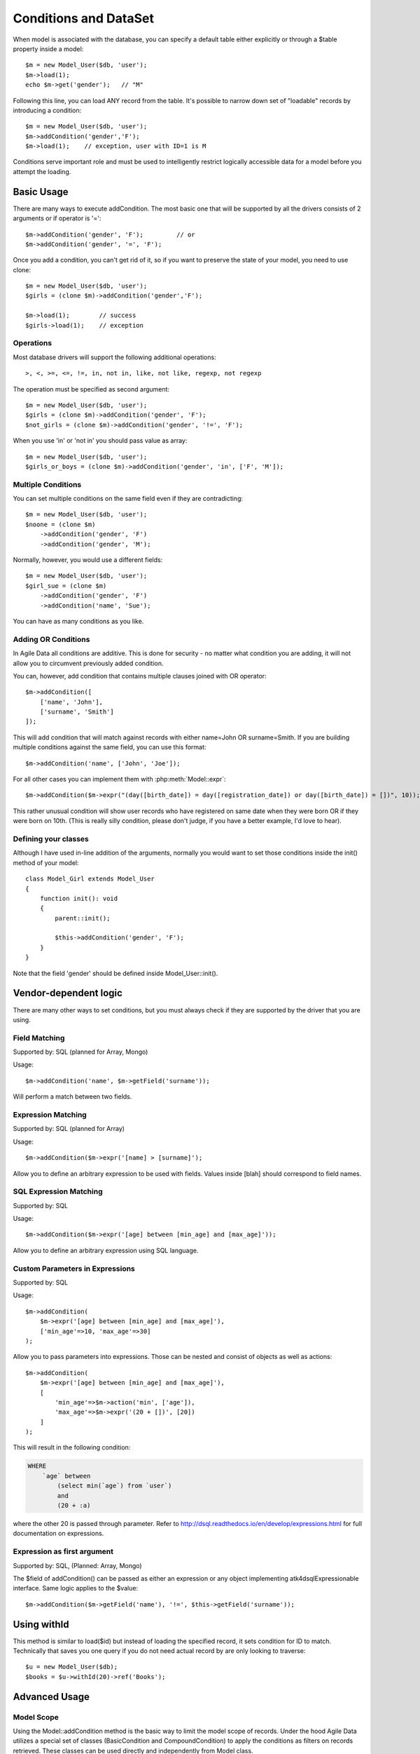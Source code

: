
.. _DataSet:
.. _conditions:

.. php:namespace:: atk4\data

======================
Conditions and DataSet
======================

.. php:class:: Model

When model is associated with the database, you can specify a default table
either explicitly or through a $table property inside a model::

    $m = new Model_User($db, 'user');
    $m->load(1);
    echo $m->get('gender');   // "M"


Following this line, you can load ANY record from the table. It's possible to
narrow down set of "loadable" records by introducing a condition::

    $m = new Model_User($db, 'user');
    $m->addCondition('gender','F');
    $m->load(1);    // exception, user with ID=1 is M

Conditions serve important role and must be used to intelligently restrict
logically accessible data for a model before you attempt the loading.

Basic Usage
===========

.. php:method:: addCondition($field, $operator = null, $value = null)

There are many ways to execute addCondition. The most basic one that will be
supported by all the drivers consists of 2 arguments or if operator is '='::

    $m->addCondition('gender', 'F');         // or
    $m->addCondition('gender', '=', 'F');

Once you add a condition, you can't get rid of it, so if you want
to preserve the state of your model, you need to use clone::

    $m = new Model_User($db, 'user');
    $girls = (clone $m)->addCondition('gender','F');

    $m->load(1);        // success
    $girls->load(1);    // exception

Operations
----------

Most database drivers will support the following additional operations::

    >, <, >=, <=, !=, in, not in, like, not like, regexp, not regexp

The operation must be specified as second argument::

    $m = new Model_User($db, 'user');
    $girls = (clone $m)->addCondition('gender', 'F');
    $not_girls = (clone $m)->addCondition('gender', '!=', 'F');

When you use 'in' or 'not in' you should pass value as array::

    $m = new Model_User($db, 'user');
    $girls_or_boys = (clone $m)->addCondition('gender', 'in', ['F', 'M']);

Multiple Conditions
-------------------

You can set multiple conditions on the same field even if they are contradicting::

    $m = new Model_User($db, 'user');
    $noone = (clone $m)
        ->addCondition('gender', 'F')
        ->addCondition('gender', 'M');

Normally, however, you would use a different fields::

    $m = new Model_User($db, 'user');
    $girl_sue = (clone $m)
        ->addCondition('gender', 'F')
        ->addCondition('name', 'Sue');

You can have as many conditions as you like.

Adding OR Conditions
--------------------

In Agile Data all conditions are additive. This is done for security - no matter
what condition you are adding, it will not allow you to circumvent previously
added condition.

You can, however, add condition that contains multiple clauses joined with OR
operator::

    $m->addCondition([
        ['name', 'John'],
        ['surname', 'Smith']
    ]);

This will add condition that will match against records with either
name=John OR surname=Smith.
If you are building multiple conditions against the same field, you can use this
format::

    $m->addCondition('name', ['John', 'Joe']);

For all other cases you can implement them with :php:meth:`Model::expr`::

    $m->addCondition($m->expr("(day([birth_date]) = day([registration_date]) or day([birth_date]) = [])", 10));

This rather unusual condition will show user records who have registered on same
date when they were born OR if they were born on 10th. (This is really silly
condition, please don't judge, if you have a better example, I'd love to hear).

Defining your classes
---------------------

Although I have used in-line addition of the arguments, normally you would want
to set those conditions inside the init() method of your model::


    class Model_Girl extends Model_User
    {
        function init(): void
        {
            parent::init();

            $this->addCondition('gender', 'F');
        }
    }

Note that the field 'gender' should be defined inside Model_User::init().

Vendor-dependent logic
======================

There are many other ways to set conditions, but you must always check if they
are supported by the driver that you are using.

Field Matching
--------------

Supported by: SQL   (planned for Array, Mongo)

Usage::

    $m->addCondition('name', $m->getField('surname'));

Will perform a match between two fields.


Expression Matching
-------------------

Supported by: SQL   (planned for Array)

Usage::

    $m->addCondition($m->expr('[name] > [surname]');

Allow you to define an arbitrary expression to be used with fields. Values
inside [blah] should correspond to field names.


SQL Expression Matching
-----------------------

.. php:method:: expr($expression, $arguments = [])

    Basically is a wrapper to create DSQL Expression, however this will find any
    usage of identifiers inside the template that do not have a corresponding
    value inside $arguments and replace it with the field::

        $m->expr('[age] > 20'); // same as
        $m->expr('[age] > 20', ['age'=>$m->getField('age')); // same as



Supported by: SQL

Usage::

    $m->addCondition($m->expr('[age] between [min_age] and [max_age]'));

Allow you to define an arbitrary expression using SQL language.


Custom Parameters in Expressions
--------------------------------

Supported by: SQL

Usage::

    $m->addCondition(
        $m->expr('[age] between [min_age] and [max_age]'),
        ['min_age'=>10, 'max_age'=>30]
    );

Allow you to pass parameters into expressions. Those can be nested and consist
of objects as well as actions::


    $m->addCondition(
        $m->expr('[age] between [min_age] and [max_age]'),
        [
            'min_age'=>$m->action('min', ['age']),
            'max_age'=>$m->expr('(20 + [])', [20])
        ]
    );

This will result in the following condition:

.. code-block:: sql

    WHERE
        `age` between
            (select min(`age`) from `user`)
            and
            (20 + :a)

where the other 20 is passed through parameter. Refer to
http://dsql.readthedocs.io/en/develop/expressions.html for full documentation
on expressions.


Expression as first argument
----------------------------

Supported by: SQL, (Planned: Array, Mongo)

The $field of addCondition() can be passed as either an expression or any
object implementing atk4\dsql\Expressionable interface. Same logic applies
to the $value::

    $m->addCondition($m->getField('name'), '!=', $this->getField('surname'));


Using withId
============

.. php:method:: withId($id)

This method is similar to load($id) but instead of loading the specified record,
it sets condition for ID to match. Technically that saves you one query if you
do not need actual record by are only looking to traverse::

    $u = new Model_User($db);
    $books = $u->withId(20)->ref('Books');

Advanced Usage
==============


Model Scope
-----------

Using the Model::addCondition method is the basic way to limit the model scope of records. Under the hood
Agile Data utilizes a special set of classes (BasicCondition and CompoundCondition) to apply the conditions as filters on records retrieved.
These classes can be used directly and independently from Model class.

.. php:method:: scope()

This method provides access to the model scope enablind conditions to be added::

   $contact->scope()->add($condition); // adding condition to a model

.. php:namespace:: atk4\data\Model\Scope

.. php:class:: BasicCondition

BasicCondition represents a simple condition in a form [field, operation, value], similar to the functionality of the 
Model::addCondition method

.. php:method:: __construct($key, $operator = null, $value = null);

Creates condition object based on provided arguments. It acts similar to Model::addCondition

$key can be Model field name, Field object, Expression object, FALSE (interpreted as Expression('false')), TRUE (interpreted as empty condition) or an array in the form of [$key, $operator, $value]
$operator can be one of the supported operators >, <, >=, <=, !=, in, not in, like, not like, regexp, not regexp
$value can be Field object, Expression object, array (interpreted as 'any of the values') or other scalar value

If $value is omitted as argument then $operator is considered as $value and '=' is used as operator

.. php:method:: negate();

Negates the condition, e.g::

	// results in 'name is not John'
	$condition = (new BasicCondition('name', 'John'))->negate(); 

.. php:method:: on(Model $model);

Sets the model of BasicCondition to a clone of $model to avoid changes to the original object.::

   // uses the $contact model to conver the condition to human readable words
   $condition->on($contact)->toWords();

.. php:method:: toWords($asHtml = false);

Converts the condition object to human readable words. Model must be set first. Recommended is use of Condition::on method to set the model
as it clones the model object first::

	// results in 'Contact where Name is John'
	(new BasicCondition('name', 'John'))->on($contactModel)->toWords(); 

.. php:class:: CompoundCondition

CompoundCondition object has a single defined junction (AND or OR) and can contain multiple nested BasicCondition and/or CompoundCondition objects referred to as nested conditions.
This makes creating Model scopes with deep nested conditions possible, 
e.g ((Name like 'ABC%' and Country = 'US') or (Name like 'CDE%' and (Country = 'DE' or Surname = 'XYZ')))

CompoundCondition can be created using new CompoundCondition() statement from an array or joining BasicCondition objects::

   // $condition1 will be used as child-component
	$condition1 = new BasicCondition('name', 'like', 'ABC%');
   
   // $condition1 will be used as child-component
	$condition2 = new BasicCondition('country', 'US');
	
   // $compoundCondition1 is created using AND as junction and $condition1 and $condition2 as nested conditions
	$compoundCondition1 = CompoundCondition::mergeAnd($condition1, $condition2);
	
	$condition3 = new BasicCondition('country', 'DE');
	$condition4 = new BasicCondition('surname', 'XYZ');
	
   // $compoundCondition2 is created using OR as junction and $condition3 and $condition4 as nested conditions
	$compoundCondition2 = CompoundCondition::mergeOr($condition3, $condition4);

	$condition5 = new BasicCondition('name', 'like', 'CDE%');
	
   // $compoundCondition3 is created using AND as junction and $condition5 and $compoundCondition2 as nested conditions
	$compoundCondition3 = CompoundCondition::mergeAnd($condition5, $compoundCondition2);

   // $compoundCondition is created using OR as junction and $compoundCondition1 and $compoundCondition3 as nested conditions
	$compoundCondition = CompoundCondition::mergeOr($compoundCondition1, $compoundCondition3);
	
	
CompoundCondition is an independent object not related to any model. Applying scope to model is using the Model::scope()->add($condition) method::

	$contact->scope()->add($condition); // adding condition to a model
	$contact->scope()->add($conditionXYZ); // adding more conditions
	
.. php:method:: __construct($nestedConditions = [], $junction = CompoundCondition::AND);

Creates a CompoundCondition object from an array::

	// below will create 2 conditions and nest them in a compound conditions with AND junction
	$compoundCondition1 = new CompoundCondition([
		['name', 'like', 'ABC%'],
		['country', 'US']
	]);
	
.. php:method:: negate();

Negate method has behind the full map of conditions so any condition object can be negated, e.g negating '>=' results in '<', etc.
For compound conditionss this method is using De Morgan's laws, e.g::

	// using $compoundCondition1 defined above
	// results in "(Name not like 'ABC%') or (Country does not equal 'US')"
	$compoundCondition1->negate();

.. php:method:: mergeAnd(AbstractCondition $conditionA, AbstractCondition $conditionB, $_ = null);

Merge number of conditions using AND as junction. Returns the resulting CompoundCondition object.

.. php:method:: mergeOr(AbstractCondition $conditionA, AbstractCondition $conditionB, $_ = null);

Merge number of conditions using OR as junction. Returns the resulting CompoundCondition object.

.. php:method:: simplify();

Peels off single nested conditions. Useful for converting (((field = value))) to field = value.

.. php:method:: clear();

Clears the condition from nested conditions.

.. php:method:: isOr();

Checks if scope components are joined by OR

.. php:method:: isAnd();

Checks if scope components are joined by AND

Conditions on Referenced Models
-------------------------------

Agile Data allows for adding conditions on related models for retrieval of type 'model has references where'.

Setting conditions on references can be done utilizing the Model::refLink method but there is a shorthand format 
directly integrated with addCondition method using "/" to chain the reference names::

	$contact->addCondition('company/country', 'US');
	
This will limit the $contact model to those whose company is in US.
'company' is the name of the reference in $contact model and 'country' is a field in the referenced model.

If a condition must be set directly on the existence or number of referenced records the special symbol "#" can be
utilized to indicate the condition is on the number of records::

	$contact->addCondition('company/tickets/#', '>', 3);
	
This will limit the $contact model to those whose company have more than 3 tickets.
'company' and 'tickets' are the name of the chained references ('company' is a reference in the $contact model and
'tickets' is a reference in Company model)


